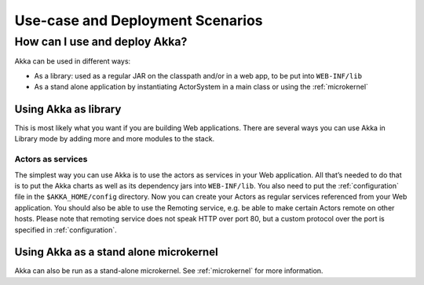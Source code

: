 
.. _deployment-scenarios:

###################################
 Use-case and Deployment Scenarios
###################################

How can I use and deploy Akka?
==============================

Akka can be used in different ways:

- As a library: used as a regular JAR on the classpath and/or in a web app, to
  be put into ``WEB-INF/lib``

- As a stand alone application by instantiating ActorSystem in a main class or
  using the :ref:`microkernel`


Using Akka as library
---------------------

This is most likely what you want if you are building Web applications. There
are several ways you can use Akka in Library mode by adding more and more
modules to the stack.

Actors as services
^^^^^^^^^^^^^^^^^^

The simplest way you can use Akka is to use the actors as services in your Web
application. All that’s needed to do that is to put the Akka charts as well as
its dependency jars into ``WEB-INF/lib``. You also need to put the :ref:`configuration`
file in the ``$AKKA_HOME/config`` directory.  Now you can create your
Actors as regular services referenced from your Web application. You should also
be able to use the Remoting service, e.g. be able to make certain Actors remote
on other hosts. Please note that remoting service does not speak HTTP over port
80, but a custom protocol over the port is specified in :ref:`configuration`.


Using Akka as a stand alone microkernel
----------------------------------------

Akka can also be run as a stand-alone microkernel. See :ref:`microkernel` for
more information.
